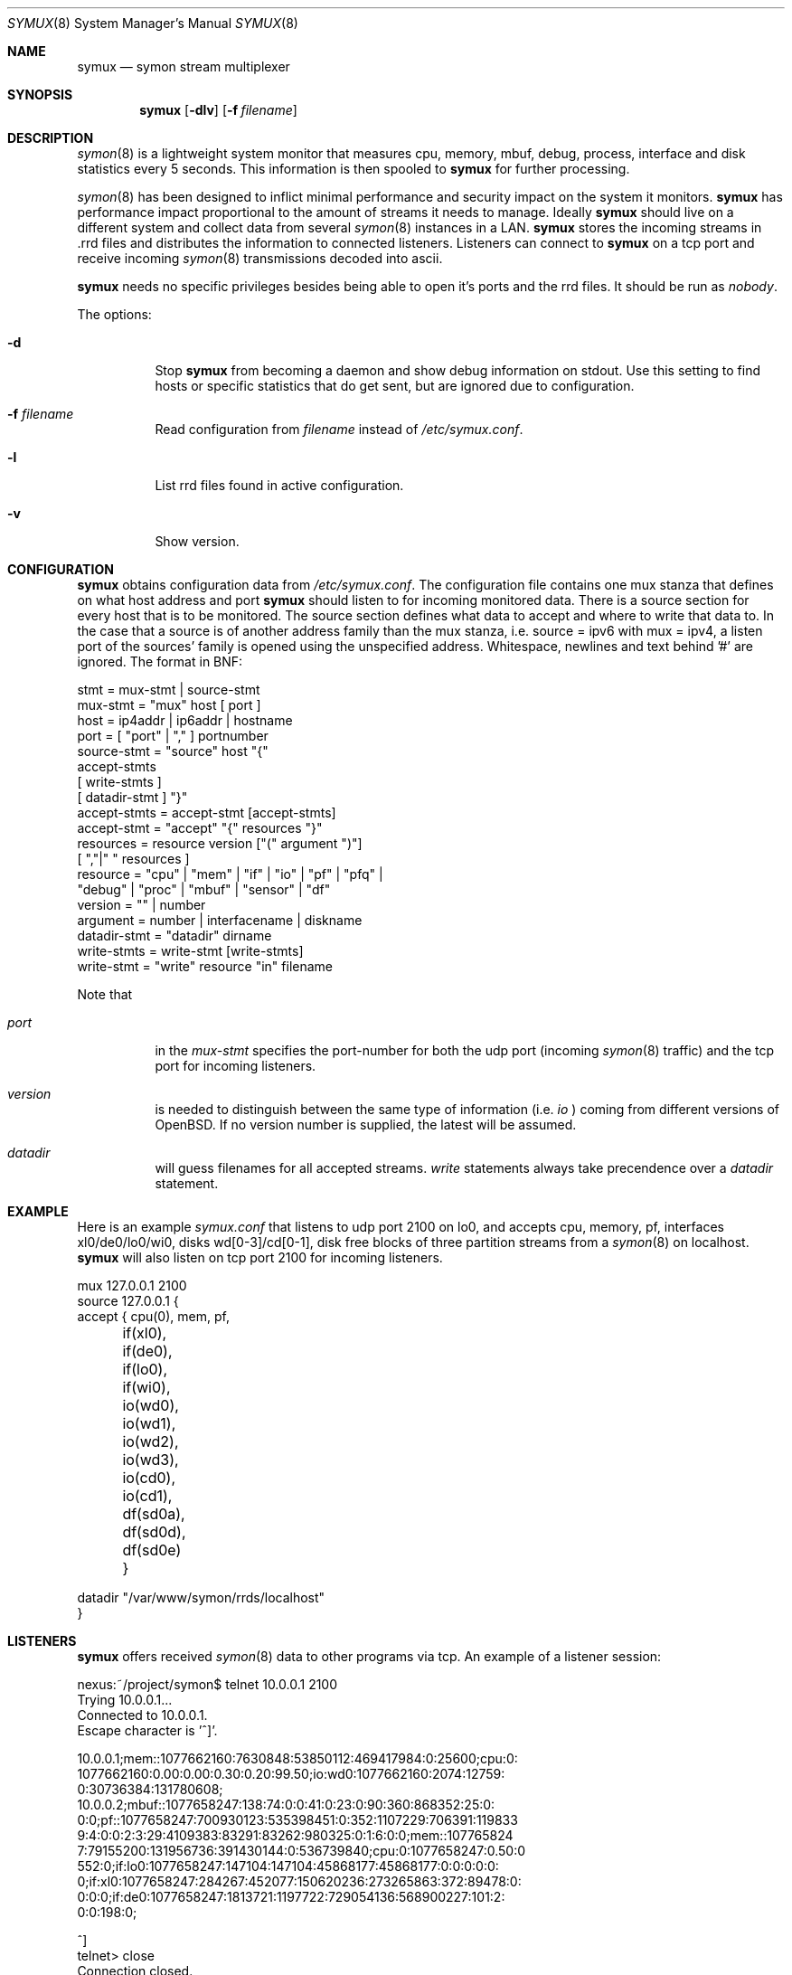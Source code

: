 .\"  -*- nroff -*-
.\"
.\" Copyright (c) 2001-2005 Willem Dijkstra
.\" All rights reserved.
.\"
.\" Redistribution and use in source and binary forms, with or without
.\" modification, are permitted provided that the following conditions
.\" are met:
.\"
.\"    - Redistributions of source code must retain the above copyright
.\"      notice, this list of conditions and the following disclaimer.
.\"    - Redistributions in binary form must reproduce the above
.\"      copyright notice, this list of conditions and the following
.\"      disclaimer in the documentation and/or other materials provided
.\"      with the distribution.
.\"
.\" THIS SOFTWARE IS PROVIDED BY THE COPYRIGHT HOLDERS AND CONTRIBUTORS
.\" "AS IS" AND ANY EXPRESS OR IMPLIED WARRANTIES, INCLUDING, BUT NOT
.\" LIMITED TO, THE IMPLIED WARRANTIES OF MERCHANTABILITY AND FITNESS
.\" FOR A PARTICULAR PURPOSE ARE DISCLAIMED. IN NO EVENT SHALL THE
.\" COPYRIGHT HOLDERS OR CONTRIBUTORS BE LIABLE FOR ANY DIRECT, INDIRECT,
.\" INCIDENTAL, SPECIAL, EXEMPLARY, OR CONSEQUENTIAL DAMAGES (INCLUDING,
.\" BUT NOT LIMITED TO, PROCUREMENT OF SUBSTITUTE GOODS OR SERVICES;
.\" LOSS OF USE, DATA, OR PROFITS; OR BUSINESS INTERRUPTION) HOWEVER
.\" CAUSED AND ON ANY THEORY OF LIABILITY, WHETHER IN CONTRACT, STRICT
.\" LIABILITY, OR TORT (INCLUDING NEGLIGENCE OR OTHERWISE) ARISING IN
.\" ANY WAY OUT OF THE USE OF THIS SOFTWARE, EVEN IF ADVISED OF THE
.\" POSSIBILITY OF SUCH DAMAGE.
.\"
.Dd August 8, 2004
.Dt SYMUX 8
.Os
.Sh NAME
.Nm symux
.Nd symon stream multiplexer
.Sh SYNOPSIS
.Nm
.Op Fl dlv
.Op Fl f Ar filename
.Pp
.Sh DESCRIPTION
.Xr symon 8
is a lightweight system monitor that measures cpu, memory, mbuf, debug,
process, interface and disk statistics every 5 seconds. This information
is then spooled to
.Nm
for further processing.
.Pp
.Xr symon 8
has been designed to inflict minimal performance and security impact on
the system it monitors.
.Nm
has performance impact proportional to the amount of streams it needs to
manage. Ideally
.Nm
should live on a different system and collect data from several
.Xr symon 8
instances in a LAN.
.Nm
stores the incoming streams in .rrd files and distributes the
information to connected listeners. Listeners can connect to
.Nm
on a tcp port and receive incoming
.Xr symon 8
transmissions decoded into ascii.
.Lp
.Nm
needs no specific privileges besides being able to open it's ports and
the rrd files. It should be run as
.Ar "nobody" .
.Lp
The options:
.Bl -tag -width Ds
.It Fl d
Stop
.Nm
from becoming a daemon and show debug information on stdout. Use this setting
to find hosts or specific statistics that do get sent, but are ignored due to
configuration.
.It Fl f Ar filename
Read configuration from
.Ar filename
instead of
.Pa /etc/symux.conf .
.It Fl l
List rrd files found in active configuration.
.It Fl v
Show version.
.El
.Sh CONFIGURATION
.Nm
obtains configuration data from
.Pa /etc/symux.conf .
The configuration file contains one mux stanza that defines on what host
address and port
.Nm
should listen to for incoming monitored data. There is a source section
for every host that is to be monitored. The source section defines what
data to accept and where to write that data to. In the case that a
source is of another address family than the mux stanza, i.e. source =
ipv6 with mux = ipv4, a listen port of the sources' family is opened
using the unspecified address. Whitespace, newlines and text behind '#'
are ignored. The format in BNF:
.Pp
.nf
stmt         = mux-stmt | source-stmt
mux-stmt     = "mux" host [ port ]
host         = ip4addr | ip6addr | hostname
port         = [ "port" | "," ] portnumber
source-stmt  = "source" host "{"
               accept-stmts
               [ write-stmts ]
               [ datadir-stmt ] "}"
accept-stmts = accept-stmt [accept-stmts]
accept-stmt  = "accept" "{" resources "}"
resources    = resource version ["(" argument ")"]
               [ ","|" " resources ]
resource     = "cpu" | "mem" | "if" | "io" | "pf" | "pfq" |
               "debug" | "proc" | "mbuf" | "sensor" | "df"
version      = "" | number
argument     = number | interfacename | diskname
datadir-stmt = "datadir" dirname
write-stmts  = write-stmt [write-stmts]
write-stmt   = "write" resource "in" filename
.fi
.Pp
Note that
.Bl -tag -width Ds
.It Va port
in the
.Va mux-stmt
specifies the port-number for both the udp port (incoming
.Xr symon 8
traffic) and the tcp port for incoming listeners.
.It Va version
is needed to distinguish between the same type of information (i.e.
.Va io
) coming from different versions of OpenBSD. If no version number is
supplied, the latest will be assumed.
.It Va datadir
will guess filenames for all accepted streams.
.Va write
statements always take precendence over a
.Va datadir
statement.
.El
.Sh EXAMPLE
Here is an example
.Ar symux.conf
that listens to udp port 2100 on lo0, and accepts cpu, memory, pf,
interfaces xl0/de0/lo0/wi0, disks wd[0-3]/cd[0-1], disk free blocks
of three partition streams from a
.Xr symon 8
on localhost.
.Nm
will also listen on tcp port 2100 for incoming listeners.
.Pp
.nf
mux 127.0.0.1 2100
source 127.0.0.1 {
    accept { cpu(0), mem, pf,
	     if(xl0), if(de0),
	     if(lo0), if(wi0),
	     io(wd0), io(wd1), io(wd2),
	     io(wd3), io(cd0), io(cd1),
	     df(sd0a), df(sd0d), df(sd0e) }

    datadir "/var/www/symon/rrds/localhost"
}
.fi
.Sh LISTENERS
.Nm
offers received
.Xr symon 8
data to other programs via tcp. An example of a listener session:
.Pp
.nf
nexus:~/project/symon$ telnet 10.0.0.1 2100
Trying 10.0.0.1...
Connected to 10.0.0.1.
Escape character is '^]'.

10.0.0.1;mem::1077662160:7630848:53850112:469417984:0:25600;cpu:0:
1077662160:0.00:0.00:0.30:0.20:99.50;io:wd0:1077662160:2074:12759:
0:30736384:131780608;
10.0.0.2;mbuf::1077658247:138:74:0:0:41:0:23:0:90:360:868352:25:0:
0:0;pf::1077658247:700930123:535398451:0:352:1107229:706391:119833
9:4:0:0:2:3:29:4109383:83291:83262:980325:0:1:6:0:0;mem::107765824
7:79155200:131956736:391430144:0:536739840;cpu:0:1077658247:0.50:0
.00:0.00:0.90:98.60;proc:httpd:1077658247:9:216:172:8:3:0.00:14999
552:0;if:lo0:1077658247:147104:147104:45868177:45868177:0:0:0:0:0:
0;if:xl0:1077658247:284267:452077:150620236:273265863:372:89478:0:
0:0:0;if:de0:1077658247:1813721:1197722:729054136:568900227:101:2:
0:0:198:0;

^]
telnet> close
Connection closed.
.fi
.Lp
The format is
.Va symon-version
:
.Va symon-host-ip
:
.Va stream-name
:
.Va stream-argument
:
.Va timestamp
:
.Va data
.Lp
Data formats:
.Bl -tag -width Ds
.It cpu
Time spent in ( user, nice, system, interrupt, idle ). Total time is 100, data
is offered with precision 2.
.It mem
Memory in ( real_active, real_total, free, swap_used, swap_total ). All values
are in bytes rounded of to page boundaries. Values are 32 bit unsigned integers.
.It if
Interface counters ( packets_in, packets_out, bytes_in, bytes_out,
multicasts_in, multicasts_out, errors_in, errors_out, collisions, drops
). Values are 32 bit unsigned integers.
.It io
Alias for io2. See below.
.It io1
Pre OpenBSD 3.5 io/disk counters ( total_transfers, total_seeks, total_bytes
). Values are 64 bit unsigned integers.
.It io2
Io/disk counters ( total_rxfer, total_wxfer, total_seeks, total_rbytes,
total_wbytes). Values are 64 bit unsigned integers.
.It pf
Packet filter statistics ( bytes_v4_in : bytes_v4_out : bytes_v6_in :
bytes_v6_out : packets_v4_in_pass : packets_v4_in_drop : packets_v4_out_pass :
packets_v4_out_drop : packets_v6_in_pass : packets_v6_in_drop :
packets_v6_out_pass : packets_v6_out_drop : states_entries : states_searches :
states_inserts : states_removals : counters_match : counters_badoffset :
counters_fragment : counters_short : counters_normalize : counters_memory
). Values are 64 bit unsigned integers.
.It debug
Kernel variables debug0 to debug19. ( debug0 : ... : debug19 ). Values are 32
bit unsigned integers.
.It proc
Process statistics ( number : uticks : sticks : iticks : cpusec : cpupct :
procsz : rsssz ).
.It mbuf
Mbuf statistics ( totmbufs : mt_data : mt_oobdata : mt_control :
mt_header : mt_ftable : mt_soname : mt_soopts : pgused : pgtotal :
totmem : totpct : m_drops : m_wait : m_drain ).
.It sensor
Single sensor measurement offered with 7.6 precision. Value depends on sensor
type.
.It pfq
pf/altq queue statistics ( sent_bytes : sent_packets : drop_bytes :
drop_packets ). Values are 64 bit unsigned integers.
.It df
Disk free statistics ( blocks : bfree : bavail : files :
ffree : synwrites : asyncwrites). Values are 64 bit unsigned integers.
.El
.Sh SIGNALS
.Bl -tag -width Ds
.It SIGHUP
Causes
.Nm
to read
.Pa /etc/symux.conf
or the file specified by the
.Fl f
flag.
.Nm
will keep the old configuration if errors occured during parsing of the
configuration file.
.El
.Sh FILES
.Bl -tag -width Ds
.It Pa /var/run/symux.pid
Contains the program id of the
.Nm
daemon.
.It Pa /etc/symux.conf
.Nm
system wide configuration file.
.El
.Sh LEGACY FORMATS
.Nm
supports symon(8) clients that send pre OpenBSD 3.5 disk
statistics. These streams should be identified as io1(<disk>) instead of
io(<disk>) in
.Pa /etc/symux.conf.
Note that symon(8) measures io1 or io2 depending on whether it was
compiled on a host that supports version 1 or 2.
.Pp
Because the structure of the incoming data has changed, the rrd files
concerning io need to change as well:
.Bl -tag -width Ds
.It Upgrading symux only
Move all
.Pa io_<disk>.rrd
files to
.Pa io1_<disk>.rrd.
Change the
.Nm
configuration file to accept and write io1.
.Pp
.It Upgrading hosts to OpenBSD 3.5 and updating symon(8)
create new
.Pa io_<disk>.rrd
files using c_smrrds.sh for the upgraded host. Both symon(8) and
.Nm
configuration files can be left untouched as their io statements will
now default to io2.
.El
.Pp
.Nm
will output what version of information it is offered by symon(8)s on
the network when started with the
.Va -d
flag.
.Pp
Note that although an io1 can be translated into an io2 using rrdtool
dump - vi dump - rrdtool restore, this is not recommended.
.Sh BUGS
.Nm
writes incoming data to rrd files "in process". An rrdupdate on a somewhat
stale rrdfile -- with the last data from quite some time in the past -- is a
very expensive operation. This can cause
.Nm
to lockup while rrdupdate is updating the rrd file.
.Nm
will be unresponsive during this process.
.Sh AUTHOR
Willem Dijkstra <wpd@xs4all.nl>. Daniel Hartmeier helped to port to big-endian
architectures. Matthew Gream helped to port symon to other BSD platforms.

Port contributors: Marc Balmer, Matthew Gream, Daniel Hartmeier, J. Martin
Petersen, Fredrik Soderblom and Harm Schotanus.
.Sh SEE ALSO
.Xr symon 8
